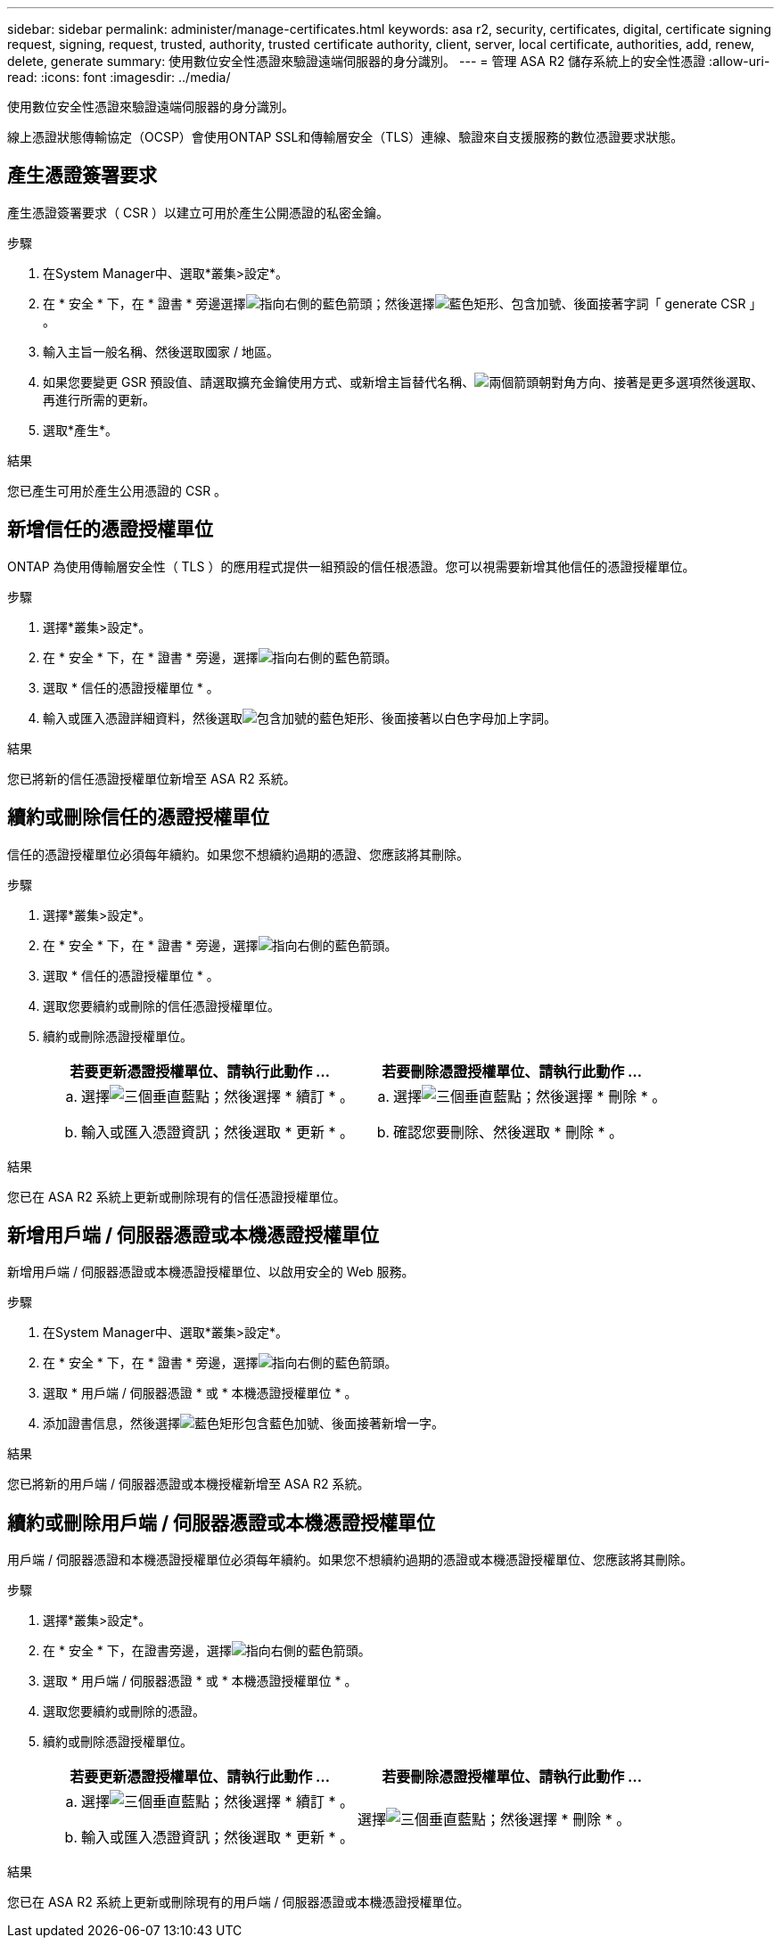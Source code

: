 ---
sidebar: sidebar 
permalink: administer/manage-certificates.html 
keywords: asa r2, security, certificates, digital, certificate signing request, signing, request, trusted, authority, trusted certificate authority, client, server, local certificate, authorities, add, renew, delete, generate 
summary: 使用數位安全性憑證來驗證遠端伺服器的身分識別。 
---
= 管理 ASA R2 儲存系統上的安全性憑證
:allow-uri-read: 
:icons: font
:imagesdir: ../media/


[role="lead"]
使用數位安全性憑證來驗證遠端伺服器的身分識別。

線上憑證狀態傳輸協定（OCSP）會使用ONTAP SSL和傳輸層安全（TLS）連線、驗證來自支援服務的數位憑證要求狀態。



== 產生憑證簽署要求

產生憑證簽署要求（ CSR ）以建立可用於產生公開憑證的私密金鑰。

.步驟
. 在System Manager中、選取*叢集>設定*。
. 在 * 安全 * 下，在 * 證書 * 旁邊選擇image:icon_arrow.gif["指向右側的藍色箭頭"]；然後選擇image:icon_generate_csr.png["藍色矩形、包含加號、後面接著字詞「 generate CSR 」"]。
. 輸入主旨一般名稱、然後選取國家 / 地區。
. 如果您要變更 GSR 預設值、請選取擴充金鑰使用方式、或新增主旨替代名稱、image:icon_more_options.png["兩個箭頭朝對角方向、接著是更多選項"]然後選取、再進行所需的更新。
. 選取*產生*。


.結果
您已產生可用於產生公用憑證的 CSR 。



== 新增信任的憑證授權單位

ONTAP 為使用傳輸層安全性（ TLS ）的應用程式提供一組預設的信任根憑證。您可以視需要新增其他信任的憑證授權單位。

.步驟
. 選擇*叢集>設定*。
. 在 * 安全 * 下，在 * 證書 * 旁邊，選擇image:icon_arrow.gif["指向右側的藍色箭頭"]。
. 選取 * 信任的憑證授權單位 * 。
. 輸入或匯入憑證詳細資料，然後選取image:icon_add_blue_bg.png["包含加號的藍色矩形、後面接著以白色字母加上字詞"]。


.結果
您已將新的信任憑證授權單位新增至 ASA R2 系統。



== 續約或刪除信任的憑證授權單位

信任的憑證授權單位必須每年續約。如果您不想續約過期的憑證、您應該將其刪除。

.步驟
. 選擇*叢集>設定*。
. 在 * 安全 * 下，在 * 證書 * 旁邊，選擇image:icon_arrow.gif["指向右側的藍色箭頭"]。
. 選取 * 信任的憑證授權單位 * 。
. 選取您要續約或刪除的信任憑證授權單位。
. 續約或刪除憑證授權單位。
+
[cols="2"]
|===
| 若要更新憑證授權單位、請執行此動作 ... | 若要刪除憑證授權單位、請執行此動作 ... 


 a| 
.. 選擇image:icon_kabob.gif["三個垂直藍點"]；然後選擇 * 續訂 * 。
.. 輸入或匯入憑證資訊；然後選取 * 更新 * 。

 a| 
.. 選擇image:icon_kabob.gif["三個垂直藍點"]；然後選擇 * 刪除 * 。
.. 確認您要刪除、然後選取 * 刪除 * 。


|===


.結果
您已在 ASA R2 系統上更新或刪除現有的信任憑證授權單位。



== 新增用戶端 / 伺服器憑證或本機憑證授權單位

新增用戶端 / 伺服器憑證或本機憑證授權單位、以啟用安全的 Web 服務。

.步驟
. 在System Manager中、選取*叢集>設定*。
. 在 * 安全 * 下，在 * 證書 * 旁邊，選擇image:icon_arrow.gif["指向右側的藍色箭頭"]。
. 選取 * 用戶端 / 伺服器憑證 * 或 * 本機憑證授權單位 * 。
. 添加證書信息，然後選擇image:icon_add_blue_bg.png["藍色矩形包含藍色加號、後面接著新增一字"]。


.結果
您已將新的用戶端 / 伺服器憑證或本機授權新增至 ASA R2 系統。



== 續約或刪除用戶端 / 伺服器憑證或本機憑證授權單位

用戶端 / 伺服器憑證和本機憑證授權單位必須每年續約。如果您不想續約過期的憑證或本機憑證授權單位、您應該將其刪除。

.步驟
. 選擇*叢集>設定*。
. 在 * 安全 * 下，在證書旁邊，選擇image:icon_arrow.gif["指向右側的藍色箭頭"]。
. 選取 * 用戶端 / 伺服器憑證 * 或 * 本機憑證授權單位 * 。
. 選取您要續約或刪除的憑證。
. 續約或刪除憑證授權單位。
+
[cols="2"]
|===
| 若要更新憑證授權單位、請執行此動作 ... | 若要刪除憑證授權單位、請執行此動作 ... 


 a| 
.. 選擇image:icon_kabob.gif["三個垂直藍點"]；然後選擇 * 續訂 * 。
.. 輸入或匯入憑證資訊；然後選取 * 更新 * 。

 a| 
選擇image:icon_kabob.gif["三個垂直藍點"]；然後選擇 * 刪除 * 。

|===


.結果
您已在 ASA R2 系統上更新或刪除現有的用戶端 / 伺服器憑證或本機憑證授權單位。
